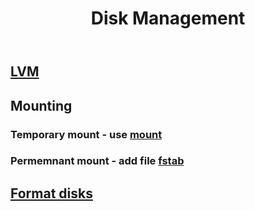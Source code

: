 :PROPERTIES:
:ID:       39878b12-f3ca-4313-846b-f516db96da05
:END:
#+title: Disk Management

** [[id:7a7c7c20-1ba7-452c-9450-c9725a46a857][LVM]]
** Mounting
*** Temporary mount - use [[id:58a57ce0-2ac1-42f5-bcd6-3113c25646e1][mount]]
*** Permemnant mount - add file [[id:260aacb2-3829-484c-bfba-bb7beb3d4d63][fstab]]
** [[id:17793f2d-c71e-47b9-a6dd-4ab83f224b87][Format disks]]
